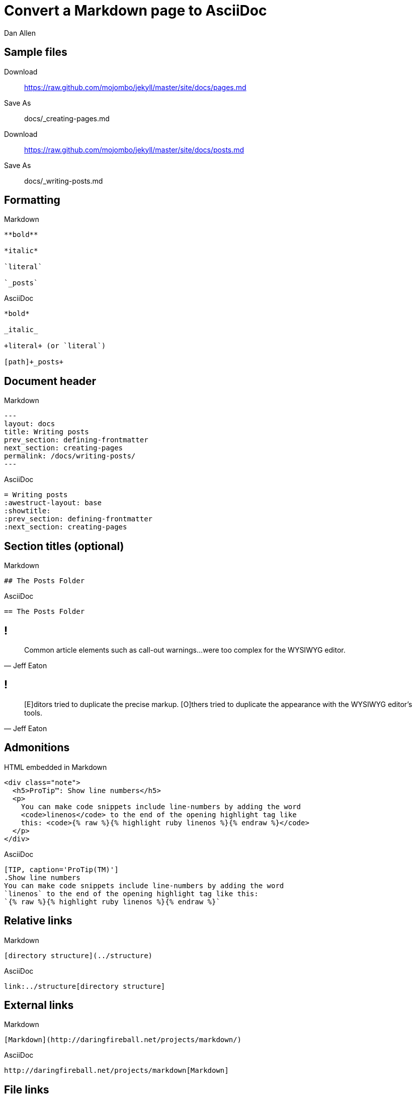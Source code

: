 = Convert a Markdown page to AsciiDoc
Dan Allen
// tag::content[]
:before: source,no-highlight,title=Markdown
:after: source,asciidoc,title=AsciiDoc

[.topic]
== Sample files

Download:: https://raw.github.com/mojombo/jekyll/master/site/docs/pages.md

Save As:: docs/_creating-pages.md

Download:: https://raw.github.com/mojombo/jekyll/master/site/docs/posts.md

Save As:: docs/_writing-posts.md

[.topic.source]
== Formatting

[{before}]
----
**bold**

*italic*

`literal`

`_posts`
----

[{after}]
----
*bold*

_italic_

+literal+ (or `literal`)

[path]+_posts+
----

[.topic.source]
== Document header

[{before}]
----
---
layout: docs
title: Writing posts
prev_section: defining-frontmatter
next_section: creating-pages
permalink: /docs/writing-posts/
---
----

[{after}]
----
= Writing posts
:awestruct-layout: base
:showtitle:
:prev_section: defining-frontmatter
:next_section: creating-pages
----
// FIXME can we set the permalink (output path) in Awestruct?

[.topic.source]
== Section titles (optional)

[{before}]
----
## The Posts Folder
----

[{after}]
----
== The Posts Folder
----

== !

"Common article elements such as call-out warnings...were too complex for the WYSIWYG editor."
-- Jeff Eaton

== !

"[E]ditors tried to duplicate the precise markup. [O]thers tried to duplicate the appearance with the WYSIWYG editor's tools."
-- Jeff Eaton

[.topic.source]
== Admonitions

[source,html]
.HTML embedded in Markdown
----
<div class="note">
  <h5>ProTip™: Show line numbers</h5>
  <p>
    You can make code snippets include line-numbers by adding the word
    <code>linenos</code> to the end of the opening highlight tag like
    this: <code>{% raw %}{% highlight ruby linenos %}{% endraw %}</code>
  </p>
</div>
----

[{after}]
----
[TIP, caption='ProTip(TM)']
.Show line numbers
You can make code snippets include line-numbers by adding the word
`linenos` to the end of the opening highlight tag like this:
`{% raw %}{% highlight ruby linenos %}{% endraw %}`
----

[.topic.source]
== Relative links

[{before}]
----
[directory structure](../structure)
----

[{after}]
----
link:../structure[directory structure]
----

[.topic.source]
== External links

[{before}]
----
[Markdown](http://daringfireball.net/projects/markdown/)
----

[{after}]
----
http://daringfireball.net/projects/markdown[Markdown]
----

[.topic.source]
== File links

[{before}]
----
[get the PDF]({% raw %}{{ site.url }}{% endraw %}/assets/mydoc.pdf)
----

[{after}]
----
link:{ctx_path}/assets/mydoc.pdf[get the PDF]
----

NOTE: The location of `ctx_path` must be set in the Awestruct configuration.

[.topic.source]
== Full example with links

[{before}]
----
As explained on the [directory structure](../structure) page, the `_posts`
folder is where your blog posts will live. These files can be either
[Markdown](http://daringfireball.net/projects/markdown/) or
[Textile](http://textile.sitemonks.com/) formatted text files, and as long as
they have [YAML front-matter](../frontmatter), they will be converted from their
source format into an HTML page that is part of your static site.
----

[{after}]
----
As explained on the link:../structure[directory structure] page, the `_posts`
folder is where your blog posts will live. These files can be either
http://daringfireball.net/projects/markdown/[Markdown] or
http://textile.sitemonks.com/[Textile] formatted text files, and as long as
they have link:../frontmatter[YAML front-matter], they will be converted from
their source format into an HTML page that is part of your static site.
----

[.topic.source]
== Images

[{before}]
----
![Helpful screenshot]({% raw %}{{ site.url }}{% endraw %}/assets/screenshot.jpg)
----

[{after}]
----
image::screenshots.jpg[Helpful screenshot]
----

NOTE: The location of `imagesdir` must be set in the Awestruct configuration.

[.topic.source]
== Smart quotes

[{before}]
----
One of Jekyll’s best aspects is that it is “blog aware”.
----

[{after}]
----
One of Jekyll's best aspects is that it is ``blog aware''.
----

[.topic.source]
== Source code

[{before}]
----
{% highlight bash %}
YEAR-MONTH-DAY-title.MARKUP
{% endhighlight %}
----

[{after}]
----
[source,bash]
YEAR-MONTH-DAY-title.MARKUP
----

[.topic.source]
== Source code with callouts

[{before}]
----
{% highlight ruby %}
def show
  @widget = Widget(params[:id])
  respond_to {|format| format.html # show.html.erb
  }
end
{% endhighlight %}
----

[{after}]
----
[source,ruby]
def show
  @widget = Widget(params[:id])
  respond_to {|format| format.html ##\<1>
  }
end

<1> show.html.erb
----
// FIXME being forced to duplicate the # to prevent it from being dropped

// end::content[]
